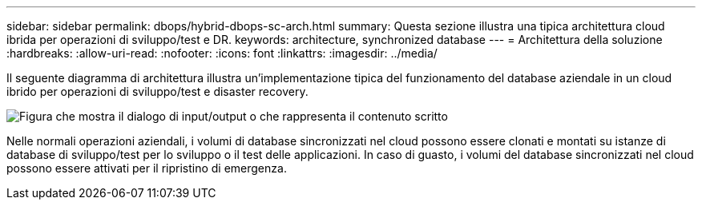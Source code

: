 ---
sidebar: sidebar 
permalink: dbops/hybrid-dbops-sc-arch.html 
summary: Questa sezione illustra una tipica architettura cloud ibrida per operazioni di sviluppo/test e DR. 
keywords: architecture, synchronized database 
---
= Architettura della soluzione
:hardbreaks:
:allow-uri-read: 
:nofooter: 
:icons: font
:linkattrs: 
:imagesdir: ../media/


[role="lead"]
Il seguente diagramma di architettura illustra un'implementazione tipica del funzionamento del database aziendale in un cloud ibrido per operazioni di sviluppo/test e disaster recovery.

image:hybrid-cloud-db-diagram.png["Figura che mostra il dialogo di input/output o che rappresenta il contenuto scritto"]

Nelle normali operazioni aziendali, i volumi di database sincronizzati nel cloud possono essere clonati e montati su istanze di database di sviluppo/test per lo sviluppo o il test delle applicazioni.  In caso di guasto, i volumi del database sincronizzati nel cloud possono essere attivati per il ripristino di emergenza.
